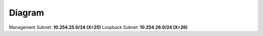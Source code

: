 ********
Diagram
********

.. image:: images/Sandbox21_diagram.png
    :align: center

Management Subnet: **10.254.25.0/24 (X=25)** Loopback Subnet: **10.254.26.0/24 (X=26)**
